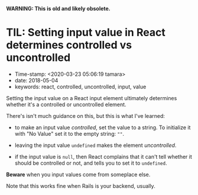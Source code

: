
*WARNING: This is old and likely obsolete.*

* TIL: Setting input value in React determines controlled vs uncontrolled

- Time-stamp: <2020-03-23 05:06:19 tamara>
- date: 2018-05-04
- keywords: react, controlled, uncontrolled, input, value

Setting the input value on a React input element ultimately determines whether it's a controlled or uncontrolled element.

There's isn't much guidance on this, but this is what I've learned:

- to make an input value /controlled/, set the value to a string. To initialize it with "No Value" set it to the empty string: =""=.

- leaving the input value =undefined= makes the element /uncontrolled/.

- if the input value is =null=, then React complains that it can't tell whether it should be controlled or not, and tells you to set it to =undefined=.

*Beware* when you input values come from someplace else.

Note that this works fine when Rails is your backend, usually.
